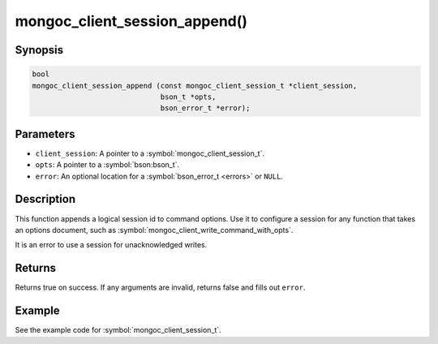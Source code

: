 .. _mongoc_client_session_append

mongoc_client_session_append()
==============================

Synopsis
--------

.. code-block:: c

  bool
  mongoc_client_session_append (const mongoc_client_session_t *client_session,
                                bson_t *opts,
                                bson_error_t *error);

Parameters
----------

* ``client_session``: A pointer to a :symbol:`mongoc_client_session_t`.
* ``opts``: A pointer to a :symbol:`bson:bson_t`.
* ``error``: An optional location for a :symbol:`bson_error_t <errors>` or ``NULL``.

Description
-----------

This function appends a logical session id to command options. Use it to configure a session for any function that takes an options document, such as :symbol:`mongoc_client_write_command_with_opts`.

It is an error to use a session for unacknowledged writes.

Returns
-------

Returns true on success. If any arguments are invalid, returns false and fills out ``error``.

Example
-------

See the example code for :symbol:`mongoc_client_session_t`.

